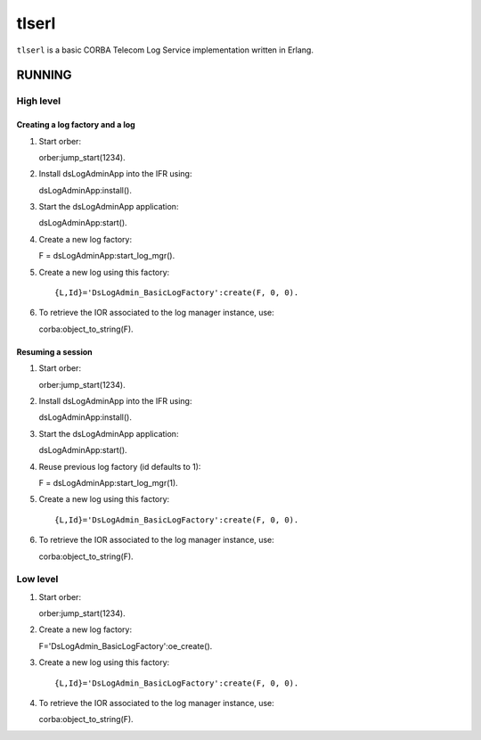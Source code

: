 ======
tlserl
======

``tlserl`` is a basic CORBA Telecom Log Service implementation
written in Erlang.

RUNNING
=======

High level
----------

Creating a log factory and a log
~~~~~~~~~~~~~~~~~~~~~~~~~~~~~~~~
1. Start orber::

   orber:jump_start(1234).

2. Install dsLogAdminApp into the IFR using::

   dsLogAdminApp:install().

3. Start the dsLogAdminApp application::

   dsLogAdminApp:start().

4. Create a new log factory::

   F = dsLogAdminApp:start_log_mgr().

5. Create a new log using this factory::

   {L,Id}='DsLogAdmin_BasicLogFactory':create(F, 0, 0).

6. To retrieve the IOR associated to the log manager instance, use::

   corba:object_to_string(F).

Resuming a session
~~~~~~~~~~~~~~~~~~
1. Start orber::

   orber:jump_start(1234).

2. Install dsLogAdminApp into the IFR using::

   dsLogAdminApp:install().

3. Start the dsLogAdminApp application::

   dsLogAdminApp:start().

4. Reuse previous log factory (id defaults to 1)::

   F = dsLogAdminApp:start_log_mgr(1).

5. Create a new log using this factory::

   {L,Id}='DsLogAdmin_BasicLogFactory':create(F, 0, 0).

6. To retrieve the IOR associated to the log manager instance, use::

   corba:object_to_string(F).


Low level
---------

1. Start orber::

   orber:jump_start(1234).

2. Create a new log factory::

   F='DsLogAdmin_BasicLogFactory':oe_create().

3. Create a new log using this factory::

   {L,Id}='DsLogAdmin_BasicLogFactory':create(F, 0, 0).

4. To retrieve the IOR associated to the log manager instance, use::

   corba:object_to_string(F).

